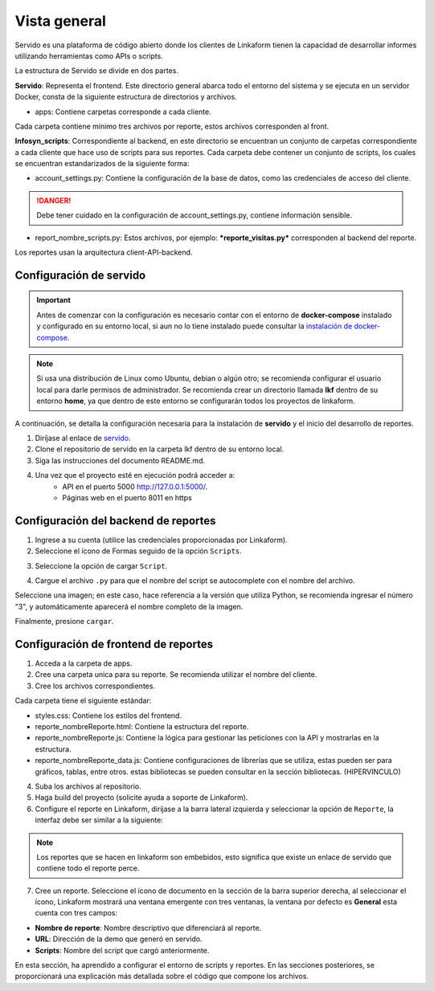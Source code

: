 ==============
Vista general
==============

Servido es una plataforma de código abierto donde los clientes de Linkaform tienen la capacidad de desarrollar informes utilizando herramientas como APIs o scripts.

La estructura de Servido se divide en dos partes.

**Servido**: Representa el frontend. Este directorio general abarca todo el entorno del sistema y se ejecuta en un servidor Docker, consta de la siguiente estructura de directorios y archivos.

- apps: Contiene carpetas corresponde a cada cliente.

Cada carpeta contiene mínimo tres archivos por reporte, estos archivos corresponden al front.

**Infosyn_scripts**: Correspondiente al backend, en este directorio se encuentran un conjunto de carpetas correspondiente a cada cliente que hace uso de scripts para sus reportes. Cada carpeta debe contener un conjunto de scripts, los cuales se encuentran estandarizados de la siguiente forma:
    
- account_settings.py: Contiene la configuración de la base de datos, como las credenciales de acceso del cliente. 

.. danger::
    Debe tener cuidado en la configuración de account_settings.py, contiene información sensible. 
    
- report_nombre_scripts.py: Estos archivos, por ejemplo: ***reporte_visitas.py*** corresponden al backend del reporte.
    
Los reportes usan la arquitectura client-API-backend.

Configuración de servido
------------------------
   
.. important:: Antes de comenzar con la configuración es necesario
   contar con el entorno de **docker-compose** instalado y configurado
   en su entorno local, si aun no lo tiene instalado puede consultar la
   `instalación de docker-compose  <https://docs.docker.com/compose/install/linux/#install-using-the-repository/>`__. 


.. note:: Si usa una distribución de Linux como Ubuntu, debian o algún
   otro; se recomienda configurar el usuario local para darle permisos
   de administrador. Se recomienda crear un directorio llamada **lkf**
   dentro de su entorno **home**, ya que dentro de este entorno se
   configurarán todos los proyectos de linkaform.

A continuación, se detalla la configuración necesaria para la instalación de **servido** y el inicio del desarrollo de reportes.

1. Diríjase al enlace de `servido <https://github.com/linkaform/servido/>`__.
2. Clone el repositorio de servido en la carpeta lkf dentro de su entorno local.
3. Siga las instrucciones del documento README.md.
4. Una vez que el proyecto esté en ejecución podrá acceder a:
    - API en el puerto 5000 `<http://127.0.0.1:5000/>`__.
    - Páginas web en el puerto 8011 en https

.. image:: /imgs/Reportes/ConfServido/9.png
.. seealso::

    Para conectarse en su local utilice el siguiente enlace: 

    `http://127.0.0.1:8011/carpeta_cliente/nombre_archivo.html?script_id=123`.


    Por ejemplo:

    `http://srv.linkaform.com/visitas/resporte_visitas.html?script_id=94392`.


Configuración del backend de reportes
-------------------------------------

1. Ingrese a su cuenta (utilice las credenciales proporcionadas por Linkaform).
2. Seleccione el ícono de Formas seguido de la opción ``Scripts``. 

.. image:: /imgs/Reportes/ConfServido/3.png

3. Seleccione la opción de cargar ``Script``.

.. image:: /imgs/Reportes/ConfServido/4.png

4. Cargue el archivo ``.py`` para que el nombre del script se autocomplete con el nombre del archivo. 

Seleccione una imagen; en este caso, hace referencia a la versión que utiliza Python, se recomienda ingresar el número "3", y automáticamente aparecerá el nombre completo de la imagen.

Finalmente, presione ``cargar``.

.. image:: /imgs/Reportes/ConfServido/6.png

Configuración de frontend de reportes
-------------------------------------

1. Acceda a la carpeta de apps.

2. Cree una carpeta unica para su reporte. Se recomienda utilizar el nombre del cliente.

3. Cree los archivos correspondientes.

Cada carpeta tiene el siguiente estándar:

- styles.css: Contiene los estilos del frontend.

- reporte_nombreReporte.html: Contiene la estructura del reporte.

- reporte_nombreReporte.js: Contiene la lógica para gestionar las peticiones con la API y mostrarlas en la estructura.

- reporte_nombreReporte_data.js: Contiene configuraciones de librerías que se utiliza, estas pueden ser para gráficos, tablas, entre otros. estas bibliotecas se pueden consultar en la sección bibliotecas. (HIPERVINCULO)

.. image:: /imgs/Reportes/ConfServido/8.png

4. Suba los archivos al repositorio.

5. Haga build del proyecto (solicite ayuda a soporte de Linkaform).

6. Configure el reporte en Linkaform, diríjase a la barra lateral izquierda y seleccionar la opción de ``Reporte``, la interfaz debe ser similar a la siguiente:

.. image:: /imgs/Reportes/ConfServido/2.png

.. note:: Los reportes que se hacen en linkaform son embebidos, esto significa que existe un enlace de servido que contiene todo el reporte perce.

7. Cree un reporte. Seleccione el ícono de documento en la sección de la barra superior derecha, al seleccionar el ícono, Linkaform mostrará una ventana emergente con tres ventanas, la ventana por defecto es **General** esta cuenta con tres campos: 

- **Nombre de reporte**: Nombre descriptivo que diferenciará al reporte.

- **URL**: Dirección de la demo que generó en servido.

- **Scripts**: Nombre del script que cargó anteriormente.

.. image:: /imgs/Reportes/ConfServido/10.png

En esta sección, ha aprendido a configurar el entorno de scripts y reportes. En las secciones posteriores, se proporcionará una explicación más detallada sobre el código que compone los archivos.